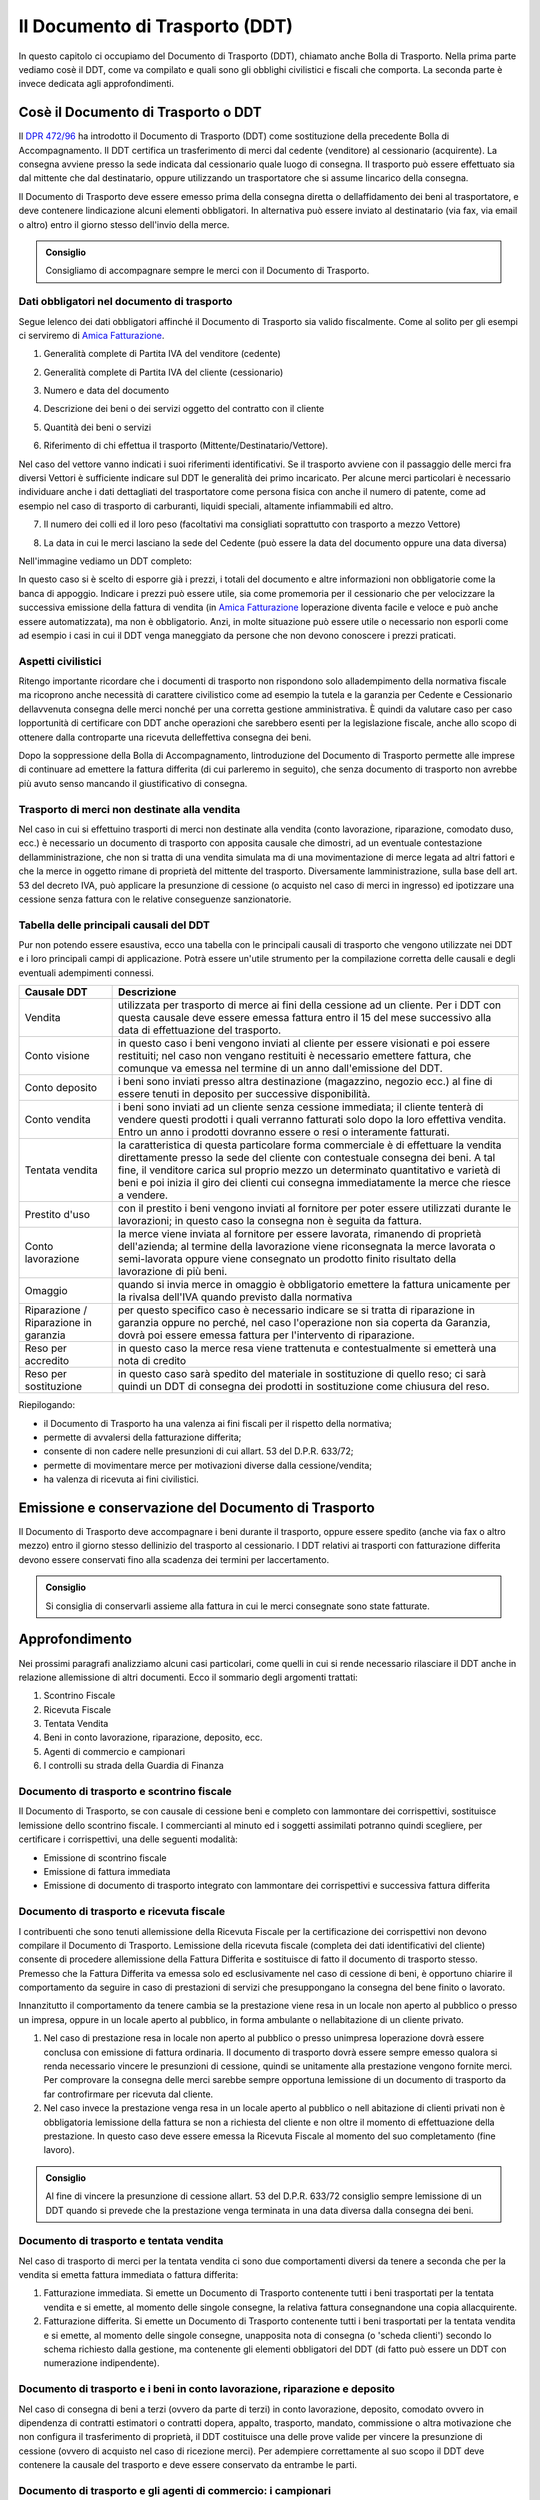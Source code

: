 Il Documento di Trasporto (DDT)
===============================
In questo capitolo ci occupiamo del Documento di Trasporto (DDT), chiamato anche Bolla di Trasporto. Nella prima parte vediamo cosè il DDT, come va compilato e quali sono gli obblighi civilistici e fiscali che comporta. La seconda parte è invece dedicata agli approfondimenti.

Cosè il Documento di Trasporto o DDT
-------------------------------------
Il `DPR 472/96`_ ha introdotto il Documento di Trasporto (DDT) come sostituzione della precedente Bolla di Accompagnamento. Il DDT certifica un trasferimento di merci dal cedente (venditore) al cessionario (acquirente). La consegna avviene presso la sede indicata dal cessionario quale luogo di consegna. Il trasporto può essere effettuato sia dal mittente che dal destinatario, oppure utilizzando un trasportatore che si assume lincarico della consegna.

Il Documento di Trasporto deve essere emesso prima della consegna diretta o dellaffidamento dei beni al trasportatore, e deve contenere lindicazione alcuni elementi obbligatori. In alternativa può essere inviato al destinatario (via fax, via email o altro) entro il giorno stesso dell'invio della merce. 

.. admonition:: Consiglio

    Consigliamo di accompagnare sempre le merci con il Documento di Trasporto.

Dati obbligatori nel documento di trasporto
^^^^^^^^^^^^^^^^^^^^^^^^^^^^^^^^^^^^^^^^^^^
Segue lelenco dei dati obbligatori affinché il Documento di Trasporto sia valido fiscalmente. Come al solito per gli esempi ci serviremo di `Amica Fatturazione`_.

1. Generalità complete di Partita IVA del venditore (cedente)

.. image:: images/ElementiDDT1.png

2. Generalità complete di Partita IVA del cliente (cessionario)

.. image:: images/ElementiDDT2.png

3. Numero e data del documento

.. image:: images/ElementiDDT3.png

4. Descrizione dei beni o dei servizi oggetto del contratto con il cliente

.. image:: images/ElementiDDT4.png

5. Quantità dei beni o servizi

.. image:: images/ElementiDDT5.png

6. Riferimento di chi effettua il trasporto (Mittente/Destinatario/Vettore).

.. image:: images/ElementiDDT6.png

Nel caso del vettore vanno indicati i suoi riferimenti identificativi. Se il trasporto avviene con il passaggio delle merci fra diversi Vettori è sufficiente indicare sul DDT le generalità dei primo incaricato. Per alcune merci particolari è necessario individuare anche i dati dettagliati del trasportatore come persona fisica con anche il numero di patente, come ad esempio nel caso di trasporto di carburanti, liquidi speciali, altamente infiammabili  ed altro.

7. Il numero dei colli ed il loro peso (facoltativi ma consigliati soprattutto con trasporto a mezzo Vettore)

.. image:: images/ElementiDDT7.png

8. La data in cui le merci lasciano la sede del Cedente (può essere la data del documento oppure una data diversa)

Nell'immagine vediamo un DDT completo:

.. image:: images/ElementiDDT8.png

In questo caso si è scelto di esporre già i prezzi, i totali del documento e altre informazioni non obbligatorie come la banca di appoggio. Indicare i prezzi  può essere utile, sia come promemoria per il cessionario che per velocizzare la successiva emissione della fattura di vendita (in `Amica Fatturazione`_ loperazione diventa facile e veloce e può anche essere automatizzata), ma non è obbligatorio. Anzi, in molte situazione può essere utile o necessario non esporli come ad esempio i casi in cui il DDT venga maneggiato da persone che non devono conoscere i prezzi praticati.

Aspetti civilistici
^^^^^^^^^^^^^^^^^^^
Ritengo importante ricordare che i documenti di trasporto non rispondono solo alladempimento della normativa fiscale ma ricoprono anche necessità di carattere civilistico come ad esempio la tutela e la garanzia per Cedente e Cessionario dellavvenuta consegna delle merci nonché per una corretta gestione amministrativa. È quindi da valutare caso per caso lopportunità di certificare con DDT anche operazioni che sarebbero esenti per la legislazione fiscale, anche allo scopo di ottenere dalla controparte una ricevuta delleffettiva consegna dei beni.

Dopo la soppressione della Bolla di Accompagnamento, lintroduzione del Documento di Trasporto permette alle imprese di continuare ad emettere la fattura differita (di cui parleremo in seguito), che senza documento di trasporto non avrebbe più avuto senso mancando il giustificativo di consegna.

Trasporto di merci non destinate alla vendita
^^^^^^^^^^^^^^^^^^^^^^^^^^^^^^^^^^^^^^^^^^^^^
Nel caso in cui si effettuino trasporti di merci non destinate alla vendita (conto lavorazione, riparazione, comodato duso, ecc.) è necessario un documento di trasporto con apposita causale che dimostri, ad un eventuale contestazione dellamministrazione, che non si tratta di una vendita simulata ma di una movimentazione di merce legata ad altri fattori e che la merce in oggetto rimane di proprietà del mittente del trasporto. Diversamente lamministrazione, sulla base dell art. 53 del decreto IVA, può applicare la presunzione di cessione (o acquisto nel caso di merci in ingresso) ed ipotizzare una cessione senza fattura con le relative conseguenze sanzionatorie.

Tabella delle principali causali del DDT
^^^^^^^^^^^^^^^^^^^^^^^^^^^^^^^^^^^^^^^^^^^^^
Pur non potendo essere esaustiva, ecco una tabella con le principali causali di trasporto che vengono utilizzate nei DDT e i loro principali campi di applicazione. Potrà essere un'utile strumento per la compilazione corretta delle causali e degli eventuali adempimenti connessi.

+-------------------------+----------------------------------------------------------------------------------------------------+ 
| Causale DDT             | Descrizione                                                                                        |
+=========================+====================================================================================================+
| Vendita                 | utilizzata per trasporto di merce ai fini della cessione ad un cliente. Per i DDT con questa       |
|                         | causale deve essere emessa fattura entro il 15 del mese successivo alla data di effettuazione del  |
|                         | trasporto.                                                                                         |
+-------------------------+----------------------------------------------------------------------------------------------------+ 
| Conto visione           | in questo caso i beni vengono inviati al cliente per essere visionati e poi essere restituiti;     |
|                         | nel caso non vengano restituiti è necessario emettere fattura, che comunque va emessa nel termine  |
|                         | di un anno dall'emissione del DDT.                                                                 |
+-------------------------+----------------------------------------------------------------------------------------------------+
| Conto deposito          | i beni sono inviati presso altra destinazione (magazzino, negozio ecc.) al fine di essere tenuti   |
|                         | in deposito per successive disponibilità.                                                          |
+-------------------------+----------------------------------------------------------------------------------------------------+ 
| Conto vendita           | i beni sono inviati ad un cliente senza cessione immediata; il cliente tenterà di vendere questi   |
|                         | prodotti i quali verranno fatturati solo dopo la loro effettiva vendita. Entro un anno i prodotti  |
|                         | dovranno essere o resi o interamente fatturati.                                                    |
+-------------------------+----------------------------------------------------------------------------------------------------+
| Tentata vendita         | la caratteristica di questa particolare forma commerciale è di effettuare la vendita direttamente  |
|                         | presso la sede del cliente con contestuale consegna dei beni. A tal fine, il venditore carica sul  |
|                         | proprio mezzo un determinato quantitativo e varietà di beni e poi inizia il giro dei clienti cui   |
|                         | consegna immediatamente la merce che riesce a vendere.                                             |
+-------------------------+----------------------------------------------------------------------------------------------------+ 
| Prestito d'uso          | con il prestito i beni vengono inviati al fornitore per poter essere utilizzati durante le         |
|                         | lavorazioni; in questo caso la consegna non è seguita da fattura.                                  |
+-------------------------+----------------------------------------------------------------------------------------------------+
| Conto lavorazione       | la merce viene inviata al fornitore per essere lavorata, rimanendo di proprietà dell'azienda; al   |
|                         | termine della lavorazione viene riconsegnata la merce lavorata o semi-lavorata oppure viene        |
|                         | consegnato un prodotto finito risultato della lavorazione di più beni.                             |
+-------------------------+----------------------------------------------------------------------------------------------------+ 
| Omaggio                 | quando si invia merce in omaggio è obbligatorio emettere la fattura unicamente per la rivalsa      |
|                         | dell'IVA quando previsto dalla normativa                                                           |
+-------------------------+----------------------------------------------------------------------------------------------------+
| Riparazione /           | per questo specifico caso è necessario indicare se si tratta di riparazione in garanzia oppure no  |
| Riparazione in garanzia | perché, nel caso l'operazione non sia coperta da Garanzia, dovrà poi essere emessa fattura per     |
|                         | l'intervento di riparazione.                                                                       |
+-------------------------+----------------------------------------------------------------------------------------------------+
| Reso per accredito      | in questo caso la merce resa viene trattenuta e contestualmente si emetterà una nota di credito    |
+-------------------------+----------------------------------------------------------------------------------------------------+
| Reso per sostituzione   | in questo caso sarà spedito del materiale in sostituzione di quello reso; ci sarà quindi un DDT di |
|                         | consegna dei prodotti in sostituzione come chiusura del reso.                                      |
+-------------------------+----------------------------------------------------------------------------------------------------+

Riepilogando:

- il Documento di Trasporto ha una valenza ai fini fiscali per il rispetto della normativa;
- permette di avvalersi della fatturazione differita;
- consente di non cadere nelle presunzioni di cui allart. 53 del D.P.R. 633/72;
- permette di movimentare merce per motivazioni diverse dalla cessione/vendita;
- ha valenza di ricevuta ai fini civilistici.

Emissione e conservazione del Documento di Trasporto
----------------------------------------------------
Il Documento di Trasporto deve accompagnare i beni durante il trasporto, oppure  essere spedito (anche via fax o altro mezzo) entro il giorno stesso dellinizio del trasporto al cessionario. I DDT relativi ai trasporti con fatturazione differita devono essere conservati fino alla scadenza dei termini per laccertamento.  

.. admonition:: Consiglio

    Si consiglia di conservarli assieme alla fattura in cui le merci consegnate
    sono state fatturate.

Approfondimento
---------------
Nei prossimi paragrafi analizziamo alcuni casi particolari, come quelli in cui si rende necessario rilasciare il DDT anche in relazione allemissione di altri documenti. Ecco il sommario degli argomenti trattati:

1. Scontrino Fiscale
2. Ricevuta Fiscale
3. Tentata Vendita
4. Beni in conto lavorazione, riparazione, deposito, ecc.
5. Agenti di commercio e campionari
6. I controlli su strada della Guardia di Finanza

Documento di trasporto e scontrino fiscale
^^^^^^^^^^^^^^^^^^^^^^^^^^^^^^^^^^^^^^^^^^
Il Documento di Trasporto, se con causale di cessione beni e completo con lammontare dei corrispettivi, sostituisce lemissione dello scontrino fiscale. I commercianti al minuto ed i soggetti assimilati potranno quindi scegliere, per certificare i corrispettivi, una delle seguenti modalità:

- Emissione di scontrino fiscale
- Emissione di fattura immediata
- Emissione di documento di trasporto integrato con lammontare dei corrispettivi e successiva fattura differita

Documento di trasporto e ricevuta fiscale
^^^^^^^^^^^^^^^^^^^^^^^^^^^^^^^^^^^^^^^^^
I contribuenti che sono tenuti allemissione della Ricevuta Fiscale per la certificazione dei corrispettivi non devono compilare il Documento di Trasporto. Lemissione della ricevuta fiscale (completa dei dati identificativi del cliente) consente di procedere allemissione della Fattura Differita e sostituisce di fatto il documento di trasporto stesso. Premesso che la Fattura Differita va emessa solo ed esclusivamente nel caso di cessione di beni, è opportuno chiarire il comportamento da seguire in caso di prestazioni di servizi che presuppongano la consegna del bene finito o lavorato.

Innanzitutto il comportamento da tenere cambia se la prestazione viene resa in un locale non aperto al pubblico o presso un impresa, oppure in un locale aperto al pubblico, in forma ambulante o nellabitazione di un cliente privato.

1. Nel caso di prestazione resa in locale non aperto al pubblico o presso unimpresa loperazione dovrà essere conclusa con emissione di fattura ordinaria. Il documento di trasporto dovrà essere sempre emesso qualora si renda necessario vincere le presunzioni di cessione, quindi se unitamente alla prestazione vengono fornite merci. Per comprovare la consegna delle merci sarebbe sempre opportuna lemissione di un documento di trasporto da far controfirmare per ricevuta dal cliente.

2. Nel caso invece la prestazione venga resa in un locale aperto al pubblico o nell abitazione di clienti privati non è obbligatoria lemissione della fattura se non a richiesta del cliente e non oltre il momento di effettuazione della prestazione. In questo caso deve essere emessa la Ricevuta Fiscale al momento del suo completamento (fine lavoro).

.. admonition:: Consiglio

    Al fine di vincere la presunzione di cessione allart. 53 del D.P.R. 633/72
    consiglio sempre lemissione di un DDT quando si prevede che la prestazione
    venga terminata in una data diversa dalla consegna dei beni.

Documento di trasporto e tentata vendita
^^^^^^^^^^^^^^^^^^^^^^^^^^^^^^^^^^^^^^^^
Nel caso di trasporto di merci per la tentata vendita ci sono due comportamenti diversi da tenere a seconda che per la vendita si emetta fattura immediata o fattura differita:

1. Fatturazione immediata. Si emette un Documento di Trasporto contenente tutti i beni trasportati per la tentata vendita e si emette, al momento delle singole consegne, la relativa fattura consegnandone una copia allacquirente.
2. Fatturazione differita. Si emette un Documento di Trasporto contenente tutti i beni trasportati per la tentata vendita e si emette, al momento delle singole consegne, unapposita nota di consegna (o 'scheda clienti') secondo lo schema richiesto dalla gestione, ma contenente gli elementi obbligatori del DDT (di fatto può essere un DDT con numerazione indipendente).

Documento di trasporto e i beni in conto lavorazione, riparazione e deposito
^^^^^^^^^^^^^^^^^^^^^^^^^^^^^^^^^^^^^^^^^^^^^^^^^^^^^^^^^^^^^^^^^^^^^^^^^^^^
Nel caso di consegna di beni a terzi (ovvero da parte di terzi) in conto lavorazione, deposito, comodato ovvero in dipendenza di contratti estimatori o contratti dopera, appalto, trasporto, mandato, commissione o altra motivazione che non configura il trasferimento di proprietà, il DDT costituisce una delle prove valide per vincere la presunzione di cessione (ovvero di acquisto nel caso di ricezione merci). Per adempiere correttamente al suo scopo il DDT deve contenere la causale del trasporto e deve essere conservato da entrambe le parti.

Documento di trasporto e gli agenti di commercio: i campionari
^^^^^^^^^^^^^^^^^^^^^^^^^^^^^^^^^^^^^^^^^^^^^^^^^^^^^^^^^^^^^^
Per la consegna del campionario allagente la ditta mandante emetterà un DDT con specifica causale per evitare la presunzione di cessione; lagente deve conservare il documento e potrà circolare con il campionario senza emettere alcun DDT in proprio.

Documento di trasporto e guardia di finanza  i controlli su strada
^^^^^^^^^^^^^^^^^^^^^^^^^^^^^^^^^^^^^^^^^^^^^^^^^^^^^^^^^^^^^^^^^^^
I controlli dei trasporti su strada spettano esclusivamente alla Guardia di Finanza, che deve verificare la corrispondenza di quanto risultante dal DDT (o dichiarato dal conducente) con le risultanze effettive; successivamente la GdF o lUfficio Iva potranno verificare leventuale corretta fatturazione.

Riepilogo
---------
Il DDT, come abbiamo potuto vedere, è un documento che ricopre molti aspetti sia fiscali che civilistici. E molto importante per molte aziende, come ad esempio quelle che consegnano merce più volte al mese e fanno poi fattura riepilogativa. Nella realizzazione di un DDT va posta particolare attenzione al fine di evitare sanzioni visto che è il documento che spesso viene controllato su strada dalla Guardia di Finanza.

.. admonition:: Consiglio

    Utilizzate sempre un DDT quando spostate merci, macchinari o attrezzature
    (salvo i casi di attrezzi specifici per il lavoro degli artigiani) perché
    è il miglior modo per vincere la presunzione di cessione in caso di
    controlli. Le sanzioni possono anche essere salate.

Domande Frequenti
-----------------
**Domanda** Posso emettere in un unico DDT merce in conto lavorazione e vendita? In questo caso nella causale di trasporto cosa metto?

**Risposta** In questo caso è meglio fare i due DDT separati sia per chiarezza sia per gestire una causale del trasporto univoca, certa e non ambigua.

**Domanda** Cortesemente i blocchi di DDT debbono essere vidimati/bollati, oppure possono essere utilizzati dopo il loro acquisto (tipo Buffetti)

**Risposta** Il DDT è redatto in carta semplice quindi nessuna vidimazione o numeri prestampati tipo le vecchie bolle di accompagnamento. I modelli Buffetti vanno benissimo.

**Domanda** Una volta emesso un DDT può essere modificato a penna? Ad esempio stampo un ddt con il numero seriale di un componente e successivamente lo modifico a penna, prima del trasporto, posso farlo? Inoltre il ddt può anche essere redatto a penna? Perdonami ma non riesco a documentarmi e volevo essere sicuro su come sia regolato ad oggi il DDT.

**Risposta** Si puoi correggerlo a penna purchè la correzione sia (ovviamente) riportata su tutte le copie. Puoi anche compilarlo a penna, nessuna legge può (ad oggi) obbligarti a farlo con un PC, anche ser motivi di tempo, leggibilità e rintracciabilità elettronica è molto conveniente.

**Domanda** Se una ditta produce fiori in una serra e li trasporta al luogo di vendita con un camion di proprietà, la merce deve essere accompagnata da documento di trasporto?
**Risposta** Sì il DDT per trasporto merce da due sedi della stessa azienda è comunque necessario.

**Domanda** Siamo unazienda produttrice ed effettuiamo lavorazioni per c/terzi, ricevendo merce in c/lavorazione, al momento della spedizione del prodotto finito, qualè la giusta causale da inserire sul DDT?

**Risposta** La causale è Reso da c/lavorazione.

**Domanda** Sono impiegata in una ditta che utilizza DDT in tre copie per abitudine. Vorrei sapere se esiste lobbligatorietà di pinzare la seconda copia (quella firmata dal cliente) alla relativa fattura (differita) e nel caso di un controllo fiscale cosa comporterebbe lassenza di questa . La presenza della terza copia nel relativo blocco è però garantita.

**Risposta** No lobbligo di allegare il DDT alla fattura non cè, basta poter esibire il documento a richiesta. La pinzatura rappresenta una comodità gestionale (facilità di reperimento) ed anche dal punto di vista civilistico: in caso il cliente contesti la consegna della merce tu potrai esibire la sua firma di ritiro merce rintracciando immediatamente il documento di consegna (DDT).

**Domanda** E possibile indicare lo stesso numero di DDT su due o più fatture?

**Risposta** Sì se ci sono delle motivazioni valide. Faccio un esempio: DDT di conto vendita, dopo un mese fatturo alcuni articoli venduti di quel DDT, dopo due mesi fatturo altri articoli venduti di quel DDT e così via Riporterò sulle varie fatture sempre lo stesso numero DDT come riferimento.

.. _`Amica Fatturazione`: http://gestionaleamica.com/Fatturazione
.. _`DPR 472/96`: http://www.fog.it/legislaz/dpr-96-0472.htm
